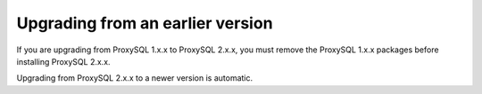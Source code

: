 .. _upgrade


Upgrading from an earlier version
=========================================

If you are upgrading from ProxySQL 1.x.x to ProxySQL 2.x.x, you must remove the
ProxySQL 1.x.x packages before installing ProxySQL 2.x.x.

Upgrading from ProxySQL 2.x.x to a newer version is automatic.
